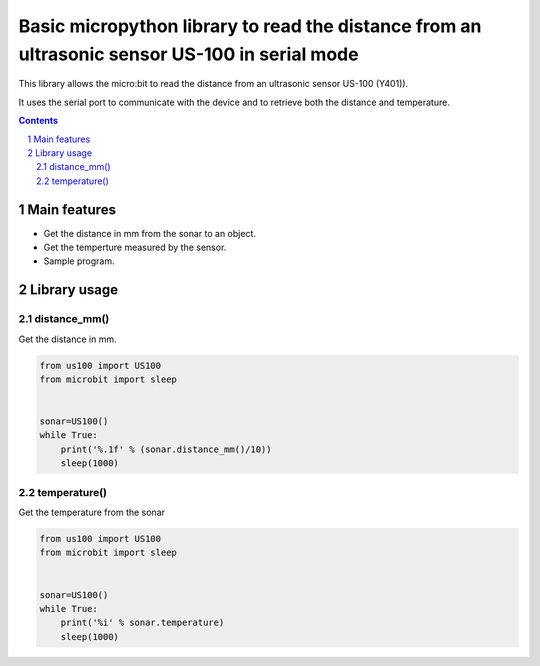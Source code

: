 Basic micropython library to read the distance from an ultrasonic sensor US-100 in serial mode
##############################################################################################

This library allows the micro:bit to read the distance from an ultrasonic sensor US-100 (Y401)).

It uses the serial port to communicate with the device and to retrieve both the distance and temperature. 

.. contents::

.. section-numbering::


Main features
=============

* Get the distance in mm from the sonar to an object.
* Get the temperture measured by the sensor.
* Sample program.


Library usage
=============


distance_mm()
+++++++++++++++++++++++


Get the distance in mm.


.. code-block:: python

   from us100 import US100
   from microbit import sleep


   sonar=US100()
   while True:
       print('%.1f' % (sonar.distance_mm()/10))
       sleep(1000)

temperature()
+++++++++++++++++++++++


Get the temperature from the sonar


.. code-block:: python

   from us100 import US100
   from microbit import sleep


   sonar=US100()
   while True:
       print('%i' % sonar.temperature)
       sleep(1000)

